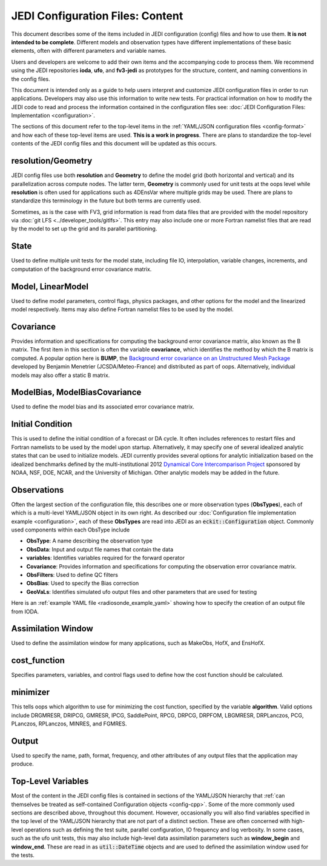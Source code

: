JEDI Configuration Files: Content
=================================

This document describes some of the items included in JEDI configuration (config) files and how to use them.  **It is not intended to be complete**.  Different models and observation types have different implementations of these basic elements, often with different parameters and variable names.

Users and developers are welcome to add their own items and the accompanying code to process them.  We recommend using the JEDI repositories **ioda**, **ufo**, and **fv3-jedi** as prototypes for the structure, content, and naming conventions in the config files.

This document is intended only as a guide to help users interpret and customize JEDI configuration files in order to run applications.   Developers may also use this information to write new tests.  For practical information on how to modify the JEDI code to read and process the information contained in the configuration files see: :doc:`JEDI Configuration Files: Implementation <configuration>`.

The sections of this document refer to the top-level items in the :ref:`YAML/JSON configuration files <config-format>` and how each of these top-level items are used.  **This is a work in progress**.  There are plans to standardize the top-level contents of the JEDI config files and this document will be updated as this occurs.


resolution/Geometry
^^^^^^^^^^^^^^^^^^^

JEDI config files use both **resolution** and **Geometry** to define the model grid (both horizontal and vertical) and its parallelization across compute nodes.  The latter term, **Geometry** is commonly used for unit tests at the oops level while **resolution** is often used for applications such as 4DEnsVar where multiple grids may be used.  There are plans to standardize this terminology in the future but both terms are currently used.

Sometimes, as is the case with FV3, grid information is read from data files that are provided with the model repository via :doc:`git LFS <../developer_tools/gitlfs>`.  This entry may also include one or more Fortran namelist files that are read by the model to set up the grid and its parallel partitioning.

State
^^^^^

Used to define multiple unit tests for the model state, including file IO, interpolation, variable changes, increments, and computation of the background error covariance matrix.

Model, LinearModel
^^^^^^^^^^^^^^^^^^

Used to define model parameters, control flags, physics packages, and other options for the model and the linearized model respectively.  Items may also define Fortran namelist files to be used by the model.

Covariance
^^^^^^^^^^

Provides information and specifications for computing the background error covariance matrix, also known as the B matrix.  The first item in this section is often the variable **covariance**, which identifies the method by which the B matrix is computed.  A popular option here is **BUMP**, the `Background error covariance on an Unstructured Mesh Package <https://github.com/benjaminmenetrier/bump>`_ developed by Benjamin Menetrier (JCSDA/Meteo-France) and distributed as part of oops.  Alternatively, individual models may also offer a static B matrix.

ModelBias, ModelBiasCovariance
^^^^^^^^^^^^^^^^^^^^^^^^^^^^^^

Used to define the model bias and its associated error covariance matrix.


Initial Condition
^^^^^^^^^^^^^^^^^

This is used to define the initial condition of a forecast or DA cycle.  It often includes references to restart files and Fortran namelists to be used by the model upon startup.  Alternatively, it may specify one of several idealized analytic states that can be used to initialize models.  JEDI currently provides several options for analytic initialization based on the idealized benchmarks defined by the multi-institutional 2012 `Dynamical Core Intercomparison Project <https://earthsystemcog.org/projects/dcmip-2012>`_ sponsored by NOAA, NSF, DOE, NCAR, and the University of Michigan.  Other analytic models may be added in the future.

Observations
^^^^^^^^^^^^

Often the largest section of the configuration file, this describes one or more observation types (**ObsTypes**), each of which is a multi-level YAML/JSON object in its own right.  As described our :doc:`Configuration file implementation example <configuration>`, each of these **ObsTypes** are read into JEDI as an :code:`eckit::Configuration` object.  Commonly used components within each ObsType include

* **ObsType**: A name describing the observation type
* **ObsData**: Input and output file names that contain the data
* **variables**: Identifies variables required for the forward operator
* **Covariance**: Provides information and specifications for computing the observation error covariance matrix.
* **ObsFilters**: Used to define QC filters
* **ObsBias**: Used to specify the Bias correction
* **GeoVaLs**: Identifies simulated ufo output files and other parameters that are used for testing

Here is an :ref:`example YAML file <radiosonde_example_yaml>` showing how to specify the creation of an output file from IODA.

Assimilation Window
^^^^^^^^^^^^^^^^^^^

Used to define the assimilation window for many applications, such as MakeObs, HofX, and EnsHofX.

cost_function
^^^^^^^^^^^^^

Specifies parameters, variables, and control flags used to define how the cost function should be calculated.

minimizer
^^^^^^^^^

This tells oops which algorithm to use for minimizing the cost function, specified by the variable **algorithm**.  Valid options include DRGMRESR, DRIPCG, GMRESR, IPCG, SaddlePoint, RPCG, DRPCG, DRPFOM, LBGMRESR, DRPLanczos, PCG, PLanczos, RPLanczos, MINRES, and FGMRES.

Output
^^^^^^

Used to specify the name, path, format, frequency, and other attributes of any output files that the application may produce.

Top-Level Variables
^^^^^^^^^^^^^^^^^^^

Most of the content in the JEDI config files is contained in sections of the YAML/JSON hierarchy that :ref:`can themselves be treated as self-contained Configuration objects <config-cpp>`.  Some of the more commonly used sections are described above, throughout this document.  However, occasionally you will also find variables specified in the top level of the YAML/JSON hierarchy that are not part of a distinct section.  These are often concerned with high-level operations such as defining the test suite, parallel configuration, IO frequency and log verbosity.  In some cases, such as the ufo unit tests, this may also include high-level data assimilation parameters such as **window_begin** and **window_end**.  These are read in as :code:`util::DateTime` objects and are used to defined the assimilation window used for the tests.
